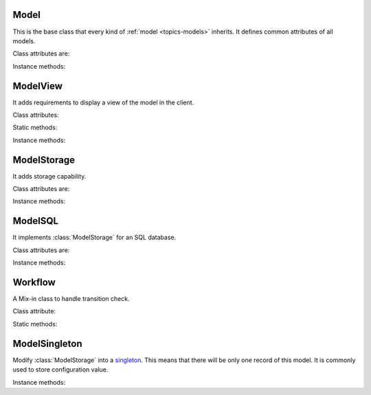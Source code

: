 .. _ref-models:
.. module:: trytond.model

=====
Model
=====

.. class:: Model

This is the base class that every kind of :ref:`model <topics-models>`
inherits. It defines common attributes of all models.

Class attributes are:

.. attribute:: Model._name

    It contains the a unique name to reference the model throughout the
    platform.

.. attribute:: Model._inherits

    It contains a dictionary with one or more :attr:`Model._name` as keys. For each
    key a :class:`~trytond.model.fields.Many2One` field is defined as value. The
    :class:`trytond.model.fields.Many2One` fields must be defined in the the current
    model fields. A referenced model with ``_inherits`` is a generalization_ of the
    current model which is *specialized*. In the specialized model it is possible to
    interact with all attributes and methods of the general model.

    .. _generalization: http://en.wikipedia.org/wiki/Class_diagram#Generalization

.. attribute:: Model._description

    It contains a description of the model.

.. attribute:: Model._rpc

    It contains a dictionary with method name as key and a boolean as value. If
    a method name is in the dictionary then it is allowed to call it remotely.
    If the value is ``True`` then the transaction will be committed.

.. attribute:: Model._error_messages

    It contains a dictionary mapping keywords to an error message. By way of
    example::

        _error_messages = {
            'recursive_categories': 'You can not create recursive categories!',
            'wrong_name': 'You can not use " / " in name field!'
        }

.. attribute:: Model._rec_name

    It contains the name of the field used as name of records. The default
    value is 'name'.

.. attribute:: Model.id

    The definition of the field ``id`` of records.

Instance methods:

.. method:: Model.init(module_name)

    Registers the model in ``ir.model`` and ``ir.model.field``.

.. method:: Model.raise_user_error(error[, error_args[, error_description[, error_description_args[, raise_exception]]]])

    Raises an exception that will be displayed as an error message in the
    client.  ``error`` is the key of the error message in ``_error_messages``
    and ``error_args`` is the arguments for the "%"-based substitution of the
    error message.  There is the same parameter for an additional description.
    The boolean ``raise_exception`` can be set to ``False`` to retrieve the
    error message strings.

.. method:: Model.raise_user_warning(warning_name, warning[, warning_args[, warning_description[, warning_description_args]]])

    Raises an exception that will be displayed as a warning message on the
    client, if the user has not yet bypassed it. ``warning_name`` is used to
    uniquely identify the warning. Others parameters are like in
    :meth:`Model.raise_user_error`.

    .. warning::
        It requires that the cursor will be commited as it stores state of the
        warning states by users.
    ..

.. method:: Model.default_get(fields_names[, with_rec_name])

    Return a dictionary with the default values for each field in
    ``fields_names``. Default values are defined by the returned value of each
    instance method with the pattern ``default_`field_name`()``.
    ``with_rec_name`` allow to add `rec_name` value for each many2one field.

.. method:: Model.fields_get([fields_names])

    Return the definition of each field on the model.

=========
ModelView
=========

.. class:: ModelView

It adds requirements to display a view of the model in the client.

Class attributes:

.. attribute:: ModelView._buttons

    It contains a dictionary with button name as key and the states dictionary
    for the button. This states dictionary will be used to generate the views
    containing the button.

Static methods:

.. staticmethod:: ModelView.button

    Decorate button method to check group access.

.. staticmethod:: ModelView.button_action(action)

    Same as :stat:`ModelView.button` but return the action id of the XML `id`
    action.

Instance methods:

.. method:: ModelView.fields_view_get([view_id[, view_type[, toolbar]]])

    Return a view definition used by the client. The definition is::

        {
            'model': model name,
            'arch': XML description,
            'fields': {
                field name: {
                    ...
                },
            },
            'toolbar': {
                'print': [
                    ...
                ],
                'action': [
                    ...
                ],
                'relate': [
                    ...
                ],
            },
        }

.. method:: ModelView.view_header_get(value[, view_type])

    Return the window title used by the client for the specific view type.

============
ModelStorage
============

.. class:: ModelStorage

It adds storage capability.

Class attributes are:

.. attribute:: ModelStorage.create_uid

    The definition of the :class:`trytond.model.fields.Many2One` field
    :attr:`create_uid` of records. It contains the :attr:`id` of the user who
    creates the record.

.. attribute:: ModelStorage.create_date

    The definition of the :class:`trytond.model.fields.DateTime` field
    :attr:`create_date` of records.  It contains the datetime of the creation of
    the record.

.. attribute:: ModelStorage.write_uid

    The definition of the :class:`trytond.model.fields.Many2One` field
    :attr:`write_uid` of the records.
    It contains the :attr:`id` of the last user who writes on the record.

.. attribute:: ModelStorage.write_date

    The definition of the :class:`trytond.model.fields.DateTime` field
    :attr:`write_date` of the records. It contains the datetime of the last
    write on the record.

.. attribute:: ModelStorage.rec_name

    The definition of the :class:`trytond.model.fields.Function` field
    :attr:`rec_name`. It is used in the client to display the records with a
    single string.

.. attribute:: ModelStorage._constraints

    The list of constraints that each record must respect. The definition is:

        [ ('function name', 'error keyword'), ... ]

    where ``function name`` is the name of an instance method of the class
    which must return a boolean (``False`` when the constraint is violated) and
    ``error keyword`` is a key of
    :attr:`Model._error_messages`.

Instance methods:

.. method:: ModelStorage.default_create_uid()

    Return the default value for :attr:`create_uid`.

.. method:: ModelStorage.default_create_date()

    Return the default value for :attr:`create_date`.

.. method:: ModelStorage.create(values)

    Create a record. ``values`` is a dictionary with fields names as key and
    created values as value.

.. method:: ModelStorage.trigger_create(id)

    Trigger create actions. It will call actions defined in ``ir.trigger`` if
    ``on_create`` is set and ``condition`` is true.

.. method:: ModelStorage.read(ids[, fields_names])

    Return values for the ids. If ``fields_names`` is set, there will be only
    values for these fields otherwise it will be for all fields.
    If ``ids`` is a list of ids, the returned value will be a list of
    dictionaries.
    If ``ids`` is an integer, the returned value will be a dictionary.

.. method:: ModelStorage.write(ids, values)

    Write ``values`` on records. ``ids`` can be a list of ids or an id.
    ``values`` is a dictionary with fields names as key and writen values as
    value.

.. method:: ModelStorage.trigger_write_get_eligibles(ids)

    Return eligible record ids for write actions by triggers. This dictionary
    is to pass to :meth:`~ModelStorage.trigger_write`.

.. method:: ModelStorage.trigger_write(eligibles)

    Trigger write actions. It will call actions defined in ``ir.trigger`` if
    ``on_write`` is set and ``condition`` was false before
    :meth:`~ModelStorage.write` and true after.

.. method:: ModelStorage.delete(ids)

    Delete records. ``ids`` can be a list of ids or an id.

.. method:: ModelStorage.trigger_delete(ids)

    Trigger delete actions. It will call actions defined in ``ir.trigger`` if
    ``on_delete`` is set and ``condition`` is true.

.. method:: ModelStorage.copy(ids[, default])

    Duplicate the records. ``ids`` can be a list of ids or an id. ``default``
    is a dictionary of default value for the created records.

.. method:: ModelStorage.search(domain[, offset[, limit[, order[, count]]]])

    Return a list of ids that match the :ref:`domain <topics-domain>`.

.. method:: ModelStorage.search_count(domain)

    Return the number of records that match the :ref:`domain <topics-domain>`.

.. method:: ModelStorage.search_read(domain[, offset[, limit[, order[, fields_names]]]])

    Call :meth:`search` and :meth:`read` at once.
    Useful for the client to reduce the number of calls.

.. method:: ModelStorage.get_rec_name(ids, name)

    Getter for the :class:`trytond.model.fields.Function` field
    :attr:`rec_name`.

.. method:: ModelStorage.search_rec_name(name, clause)

    Searcher for the :class:`trytond.model.fields.Function` field
    :attr:`rec_name`.

.. method:: ModelStorage.browse(ids)

    Return a :class:`BrowseRecordList` or a :class:`BrowseRecord` for the ``ids``.

.. method:: ModelStorage.export_data(ids, fields_names)

    Return a list of list of values for each ``ids``.
    The list of values follows ``fields_names``.
    Relational fields are defined with ``/`` at any depth.

.. method:: ModelStorage.import_data(fields_names, datas)

    Create records for all values in ``datas``.
    The field names of values must be defined in ``fields_names``.
    It returns a tuple containing: the number of records imported, the last values
    if failed, the exception if failed and the warning if failed.

.. method:: ModelStorage.check_xml_record(ids, values)

    Verify if the ids are originating from XML data. It is used to prevent
    modification of data coming from XML files. This method must be overiden to
    change this behavior.

.. method:: ModelStorage.check_recursion(ids[, parent])

    Helper method that checks if there is no recursion in the tree composed
    with ``parent`` as parent field name.

========
ModelSQL
========

.. class:: ModelSQL

It implements :class:`ModelStorage` for an SQL database.

Class attributes are:

.. attribute:: ModelSQL._table

    The name of the database table which is mapped to the class.
    If not set, the value of :attr:`Model._name` is used with dots converted to
    underscores.

.. attribute:: ModelSQL._order

    A list of tuples defining the default order of the records:

        [ ('field name', 'ASC'), ('other field name', 'DESC'), ... ]

    where the first element of the tuple is a field name of the model and the
    second is the sort ordering as `ASC` for ascending or `DESC` for
    descending.

.. attribute:: ModelSQL._order_name

    The name of the field (or an SQL statement) on which the records must be
    sorted when sorting on this model from an other model. If not set,
    :attr:`ModelStorage._rec_name` will be used.

.. attribute:: ModelSQL._history

    If true, all changes on records will be stored in a history table.

.. attribute:: ModelSQL._sql_constraints

    A list of SQL constraints that are added on the table:

        [ ('constraint name', 'SQL constraint', 'error message key'), ... ]

    - `constraint name` is the name of the SQL constraint in the database

    - `SQL constraint` is the actual SQL constraint

    - `error message key` is the key of
      :attr:`_sql_error_messages`

.. attribute:: ModelSQL._sql_error_messages

    Like :attr:`Model._error_messages` but for :attr:`_sql_constraints`

Instance methods:

.. method:: ModelSQL.default_sequence()

    Return default value for sequence field if the model has one.

.. method:: ModelSQL.table_query()

    Could be overrided to use a custom SQL query instead of a table of the
    database. It should return a tuple containing SQL query and arguments.

.. method:: ModelSQL.search_domain(domain[, active_test])

    Convert a :ref:`domain <topics-domain>` into a tuple containing:

    - a SQL clause string

    - a list of arguments for the SQL clause

    - a list of tables used in the SQL clause

    - a list of arguments for the tables

========
Workflow
========

.. class:: Workflow

A Mix-in class to handle transition check.

Class attribute:

.. attribute:: Workflow._transition_state

    The name of the field that will be used to check state transition.

.. attribute:: Workflow._transitions

    A set containing tuples of from and to state.

Static methods:

.. staticmethod:: Workflow.transition(state)

    Decorate method to filter ids for which the transition is valid and finally
    to update the state of the filtered ids.

==============
ModelSingleton
==============

.. class:: ModelSingleton

Modify :class:`ModelStorage` into a singleton_.
This means that there will be only one record of this model.
It is commonly used to store configuration value.

.. _singleton: http://en.wikipedia.org/wiki/Singleton_pattern

Instance methods:

.. method:: ModelSingleton.get_singleton_id()

    Return the id of the unique record if there is one.

